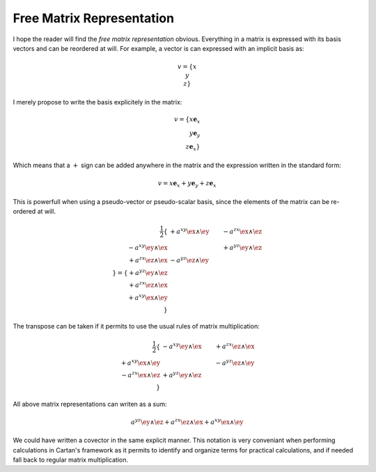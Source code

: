 Free Matrix Representation
==========================

I hope the reader will find the *free matrix representation* obvious.
Everything in a matrix is expressed with its basis vectors and can be reordered
at will. For example, a vector is can expressed with an implicit basis as:

.. math::

   \begin{equation}
   v = \{ x \\ y \\ z\}
   \end{equation}

I merely propose to write the basis explicitely in the matrix:

.. math::

   v = \{ x \mathbf{e}_x \\ y \mathbf{e}_y \\ z \mathbf{e}_x \}

Which means that a :math:`+` sign can be added anywhere in the matrix and the
expression written in the standard form:

.. math::

   v = x \mathbf{e}_x + y \mathbf{e}_y + z \mathbf{e}_x

This is powerfull when using a pseudo-vector or pseudo-scalar basis, since the
elements of the matrix can be re-ordered at will.

.. math::

   \frac{1}{2}\{
                          & +a^{xy} \ex \wedge \ey & -a^{zx} \ex \wedge \ez \\
   -a^{xy} \ey \wedge \ex &                        & +a^{yz} \ey \wedge \ez \\
   +a^{zx} \ez \wedge \ex & -a^{yz} \ez \wedge \ey &                        \\
   \}
   =
   \{
   + a^{yz} \ey \wedge \ez \\
   + a^{zx} \ez \wedge \ex \\
   + a^{xy} \ex \wedge \ey \\
   \}

The transpose can be taken if it permits to use the usual rules of matrix
multiplication:

.. math::

   \frac{1}{2}
   \{
                          & -a^{xy} \ey \wedge \ex & +a^{zx} \ez \wedge \ex \\
   +a^{xy} \ex \wedge \ey &                        & -a^{yz} \ez \wedge \ey \\
   -a^{zx} \ex \wedge \ez & +a^{yz} \ey \wedge \ez &                        \\
   \}

All above matrix representations can writen as a sum:

.. math::

   a^{yz} \ey \wedge \ez +
   a^{zx} \ez \wedge \ex +
   a^{xy} \ex \wedge \ey

We could have written a covector in the same explicit manner. This notation is
very conveniant when performing calculations in Cartan's framework as it
permits to identify and organize terms for practical calculations, and if
needed fall back to regular matrix multiplication.
